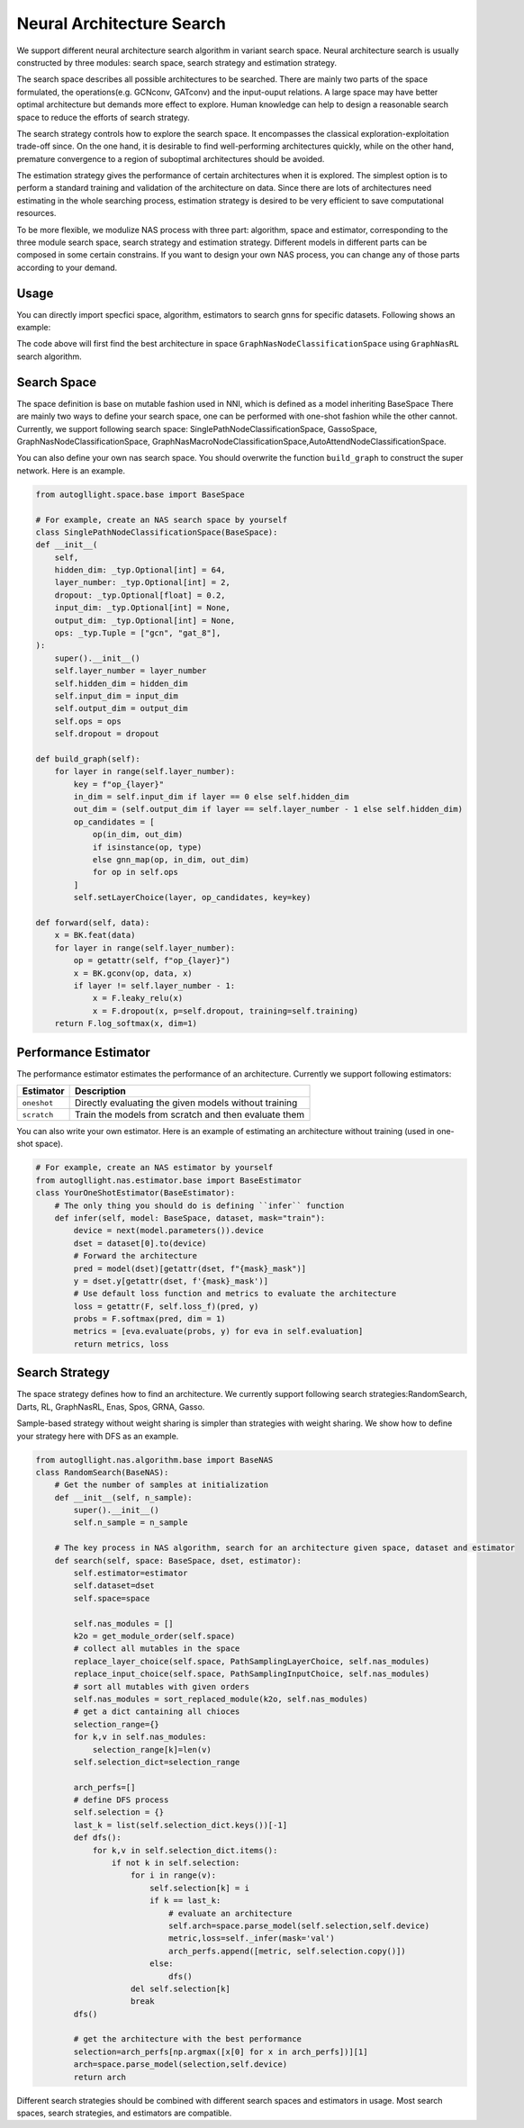.. _nas:

Neural Architecture Search
============================

We support different neural architecture search algorithm in variant search space.
Neural architecture search is usually constructed by three modules: search space, search strategy and estimation strategy.

The search space describes all possible architectures to be searched. There are mainly two parts of the space formulated, the operations(e.g. GCNconv, GATconv) and the input-ouput relations.
A large space may have better optimal architecture but demands more effect to explore.
Human knowledge can help to design a reasonable search space to reduce the efforts of search strategy.

The search strategy controls how to explore the search space. 
It encompasses the classical exploration-exploitation trade-off since.
On the one hand, it is desirable to find well-performing architectures quickly, 
while on the other hand, premature convergence to a region of suboptimal architectures should be avoided.

The estimation strategy gives the performance of certain architectures when it is explored.
The simplest option is to perform a standard training and validation of the architecture on data.
Since there are lots of architectures need estimating in the whole searching process, estimation strategy is desired to be very efficient to save computational resources.

To be more flexible, we modulize NAS process with three part: algorithm, space and estimator, corresponding to the three module search space, search strategy and estimation strategy.
Different models in different parts can be composed in some certain constrains.
If you want to design your own NAS process, you can change any of those parts according to your demand.

Usage
-----

You can directly import specfici space, algorithm, estimators to search gnns for specific datasets. Following shows an example:

.. code-block:: python
    from autogllight.nas.space import GraphNasNodeClassificationSpace
    from autogllight.nas.algorithm import GraphNasRL
    from autogllight.nas.estimator import OneShotEstimator
    from torch_geometric.datasets import Planetoid
    from os import path as osp
    import torch_geometric.transforms as T
    
    # Use graphnas to search gnns for cora
    dataname = "cora"
    dataset = Planetoid(
        osp.expanduser("~/.cache-autogl"), dataname, transform=T.NormalizeFeatures()
    )
    data = dataset[0]
    label = data.y
    input_dim = data.x.shape[-1]
    num_classes = len(np.unique(label.numpy()))

    space = GraphNasNodeClassificationSpace(input_dim=input_dim, output_dim=num_classes)
    space.instantiate()
    algo = GraphNasRL(num_epochs=2, ctrl_steps_aggregate=2, weight_share=False)
    estimator = OneShotEstimator()
    algo.search(space, dataset, estimator)

The code above will first find the best architecture in space ``GraphNasNodeClassificationSpace`` using ``GraphNasRL`` search algorithm.

Search Space
------------

The space definition is base on mutable fashion used in NNI, which is defined as a model inheriting BaseSpace
There are mainly two ways to define your search space, one can be performed with one-shot fashion while the other cannot.
Currently, we support following search space: SinglePathNodeClassificationSpace, GassoSpace, GraphNasNodeClassificationSpace, GraphNasMacroNodeClassificationSpace,AutoAttendNodeClassificationSpace.

You can also define your own nas search space. You should overwrite the function ``build_graph`` to construct the super network.
Here is an example.

.. code-block:: python

    from autogllight.space.base import BaseSpace

    # For example, create an NAS search space by yourself
    class SinglePathNodeClassificationSpace(BaseSpace):
    def __init__(
        self,
        hidden_dim: _typ.Optional[int] = 64,
        layer_number: _typ.Optional[int] = 2,
        dropout: _typ.Optional[float] = 0.2,
        input_dim: _typ.Optional[int] = None,
        output_dim: _typ.Optional[int] = None,
        ops: _typ.Tuple = ["gcn", "gat_8"],
    ):
        super().__init__()
        self.layer_number = layer_number
        self.hidden_dim = hidden_dim
        self.input_dim = input_dim
        self.output_dim = output_dim
        self.ops = ops
        self.dropout = dropout

    def build_graph(self):
        for layer in range(self.layer_number):
            key = f"op_{layer}"
            in_dim = self.input_dim if layer == 0 else self.hidden_dim
            out_dim = (self.output_dim if layer == self.layer_number - 1 else self.hidden_dim)
            op_candidates = [
                op(in_dim, out_dim)
                if isinstance(op, type)
                else gnn_map(op, in_dim, out_dim)
                for op in self.ops
            ]
            self.setLayerChoice(layer, op_candidates, key=key)

    def forward(self, data):
        x = BK.feat(data)
        for layer in range(self.layer_number):
            op = getattr(self, f"op_{layer}")
            x = BK.gconv(op, data, x)
            if layer != self.layer_number - 1:
                x = F.leaky_relu(x)
                x = F.dropout(x, p=self.dropout, training=self.training)
        return F.log_softmax(x, dim=1)

Performance Estimator
---------------------

The performance estimator estimates the performance of an architecture. Currently we support following estimators:

+-------------------------+-------------------------------------------------------+
| Estimator               | Description                                           |
+=========================+=======================================================+
| ``oneshot``             | Directly evaluating the given models without training |
+-------------------------+-------------------------------------------------------+
| ``scratch``             | Train the models from scratch and then evaluate them  |
+-------------------------+-------------------------------------------------------+

You can also write your own estimator. Here is an example of estimating an architecture without training (used in one-shot space).

.. code-block:: python

    # For example, create an NAS estimator by yourself
    from autogllight.nas.estimator.base import BaseEstimator
    class YourOneShotEstimator(BaseEstimator):
        # The only thing you should do is defining ``infer`` function
        def infer(self, model: BaseSpace, dataset, mask="train"):
            device = next(model.parameters()).device
            dset = dataset[0].to(device)
            # Forward the architecture
            pred = model(dset)[getattr(dset, f"{mask}_mask")]
            y = dset.y[getattr(dset, f'{mask}_mask')]
            # Use default loss function and metrics to evaluate the architecture
            loss = getattr(F, self.loss_f)(pred, y)
            probs = F.softmax(pred, dim = 1)
            metrics = [eva.evaluate(probs, y) for eva in self.evaluation]
            return metrics, loss

Search Strategy
---------------

The space strategy defines how to find an architecture. We currently support following search strategies:RandomSearch, Darts, RL, GraphNasRL, Enas, Spos, GRNA, Gasso.


Sample-based strategy without weight sharing is simpler than strategies with weight sharing.
We show how to define your strategy here with DFS as an example.

.. code-block:: python

    from autogllight.nas.algorithm.base import BaseNAS
    class RandomSearch(BaseNAS):
        # Get the number of samples at initialization
        def __init__(self, n_sample):
            super().__init__()
            self.n_sample = n_sample

        # The key process in NAS algorithm, search for an architecture given space, dataset and estimator
        def search(self, space: BaseSpace, dset, estimator):
            self.estimator=estimator
            self.dataset=dset
            self.space=space
                
            self.nas_modules = []
            k2o = get_module_order(self.space)
            # collect all mutables in the space
            replace_layer_choice(self.space, PathSamplingLayerChoice, self.nas_modules)
            replace_input_choice(self.space, PathSamplingInputChoice, self.nas_modules)
            # sort all mutables with given orders
            self.nas_modules = sort_replaced_module(k2o, self.nas_modules) 
            # get a dict cantaining all chioces
            selection_range={}
            for k,v in self.nas_modules:
                selection_range[k]=len(v)
            self.selection_dict=selection_range
                
            arch_perfs=[]
            # define DFS process
            self.selection = {}
            last_k = list(self.selection_dict.keys())[-1]
            def dfs():
                for k,v in self.selection_dict.items():
                    if not k in self.selection:
                        for i in range(v):
                            self.selection[k] = i
                            if k == last_k:
                                # evaluate an architecture
                                self.arch=space.parse_model(self.selection,self.device)
                                metric,loss=self._infer(mask='val')
                                arch_perfs.append([metric, self.selection.copy()])
                            else:
                                dfs()
                        del self.selection[k]
                        break
            dfs()

            # get the architecture with the best performance
            selection=arch_perfs[np.argmax([x[0] for x in arch_perfs])][1]
            arch=space.parse_model(selection,self.device)
            return arch 

Different search strategies should be combined with different search spaces and estimators in usage. Most search spaces, search strategies, and estimators are compatible.
